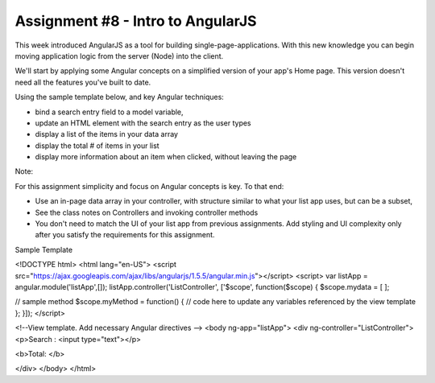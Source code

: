 Assignment #8 - Intro to AngularJS
#####

This week introduced AngularJS as a tool for building single-page-applications. With this new knowledge you can begin moving application logic from the server (Node) into the client. 

We'll start by applying some Angular concepts on a simplified version of your app's Home page. This version doesn't need all the features you've built to date. 

Using the sample template below, and key Angular techniques:

- bind a search entry field to a model variable,
- update an HTML element with the search entry as the user types
- display a list of the items in your data array
- display the total # of items in your list
- display more information about an item when clicked, without leaving the page

Note:

For this assignment simplicity and focus on Angular concepts is key. To that end:

- Use an in-page data array in your controller, with structure similar to what your list app uses, but can be a subset,
- See the class notes on Controllers and invoking controller methods
- You don't need to match the UI of your list app from previous assignments. Add styling and UI complexity only after you satisfy the requirements for this assignment.
 

Sample Template

<!DOCTYPE html>
<html lang="en-US">
<script src="https://ajax.googleapis.com/ajax/libs/angularjs/1.5.5/angular.min.js"></script>
<script>
var listApp = angular.module('listApp',[]);
listApp.controller('ListController', ['$scope', function($scope) {
$scope.mydata = [ ];

// sample method
$scope.myMethod = function() { 
// code here to update any variables referenced by the view template 
};
}]);
</script>

<!--View template. Add necessary Angular directives -->
<body ng-app="listApp">
<div ng-controller="ListController">
<p>Search : <input type="text"></p>

<b>Total: </b>

</div>
</body>
</html>